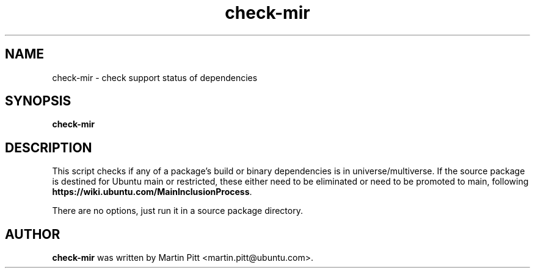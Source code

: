 .TH check\-mir "1" "13 January 2011" "ubuntu-dev-tools"
.SH NAME
check\-mir \- check support status of dependencies

.SH SYNOPSIS
.B check\-mir

.SH DESCRIPTION
This script checks if any of a package's build or binary dependencies is
in universe/multiverse. If the source package is destined for Ubuntu main or
restricted, these either need to be eliminated or need to be promoted to main,
following \fBhttps://wiki.ubuntu.com/MainInclusionProcess\fR.

There are no options, just run it in a source package directory.

.SH AUTHOR
.B check\-mir
was written by Martin Pitt <martin.pitt@ubuntu.com>.
